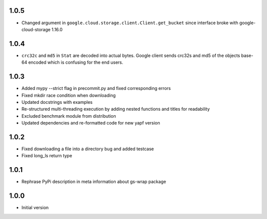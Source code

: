 1.0.5
=====
* Changed argument in ``google.cloud.storage.client.Client.get_bucket``
  since interface broke with google-cloud-storage 1.16.0

1.0.4
=====
* ``crc32c`` and ``md5`` in ``Stat`` are decoded into actual bytes.
  Google client sends crc32s and md5 of the objects base-64 encoded which
  is confusing for the end users.

1.0.3
=====
* Added mypy --strict flag in precommit.py and fixed corresponding errors
* Fixed mkdir race condition when downloading
* Updated docstrings with examples
* Re-structured multi-threading execution by adding nested functions and titles
  for readability
* Excluded benchmark module from distribution
* Updated dependencies and re-formatted code for new yapf version

1.0.2
=====
* Fixed downloading a file into a directory bug and added testcase
* Fixed long_ls return type

1.0.1
=====
* Rephrase PyPi description in meta information about gs-wrap package

1.0.0
=====
* Initial version
